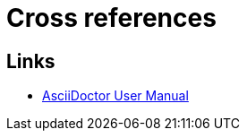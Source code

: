 = Cross references

ifdef::env-github[]
:binariesdir: /docs/src/adoc/binaries
:giturl:
:imagesdir: /docs/src/adoc/images
//:sectlinks:
//:sectnums:
// Admonitions
:tip-caption: :bulb:
:note-caption: :information_source:
:important-caption: :heavy_exclamation_mark:
:caution-caption: :fire:
:warning-caption: :warning:
endif::[]

== Links

* link:https://asciidoctor.org/docs/user-manual[AsciiDoctor User Manual]